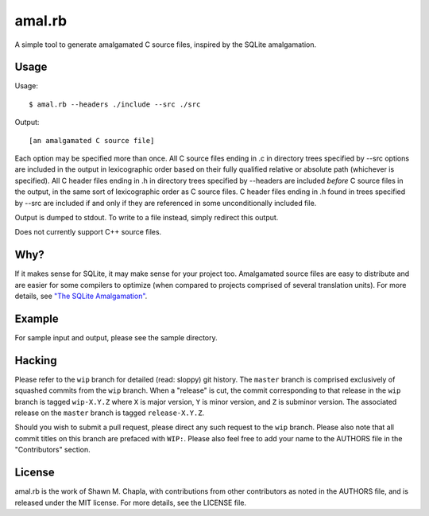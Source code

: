 amal.rb
=======

A simple tool to generate amalgamated C source files, inspired by the
SQLite amalgamation.

Usage
-----

Usage::

  $ amal.rb --headers ./include --src ./src

Output::

  [an amalgamated C source file]

Each option may be specified more than once. All C source files ending
in .c in directory trees specified by --src options are included in the
output in lexicographic order based on their fully qualified relative or
absolute path (whichever is specified). All C header files ending in .h
in directory trees specified by --headers are included *before* C source
files in the output, in the same sort of lexicographic order as C source
files. C header files ending in .h found in trees specified by --src are
included if and only if they are referenced in some unconditionally
included file.

Output is dumped to stdout. To write to a file instead, simply redirect
this output.

Does not currently support C++ source files.

Why?
----

If it makes sense for SQLite, it may make sense for your project too.
Amalgamated source files are easy to distribute and are easier for some
compilers to optimize (when compared to projects comprised of several
translation units). For more details, see `"The SQLite Amalgamation"
<https: //sqlite.org/amalgamation.html>`_.

Example
-------

For sample input and output, please see the sample directory.

Hacking
-------

Please refer to the ``wip`` branch for detailed (read: sloppy) git
history. The ``master`` branch is comprised exclusively of squashed
commits from the ``wip`` branch. When a "release" is cut, the commit
corresponding to that release in the ``wip`` branch is tagged
``wip-X.Y.Z`` where ``X`` is major version, ``Y`` is minor version, and
``Z`` is subminor version. The associated release on the ``master``
branch is tagged ``release-X.Y.Z``.

Should you wish to submit a pull request, please direct any such request
to the ``wip`` branch. Please also note that all commit titles on this
branch are prefaced with ``WIP:``. Please also feel free to add your
name to the AUTHORS file in the "Contributors" section.

License
-------

amal.rb is the work of Shawn M. Chapla, with contributions from other
contributors as noted in the AUTHORS file, and is released under the MIT
license. For more details, see the LICENSE file.
